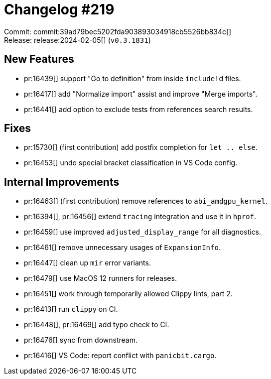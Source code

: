 = Changelog #219
:sectanchors:
:experimental:
:page-layout: post

Commit: commit:39ad79bec5202fda903893034918cb5526bb834c[] +
Release: release:2024-02-05[] (`v0.3.1831`)

== New Features

* pr:16439[] support "Go to definition" from inside ``include!``d files.
* pr:16417[] add "Normalize import" assist and improve "Merge imports".
* pr:16441[] add option to exclude tests from references search results.

== Fixes

* pr:15730[] (first contribution) add postfix completion for `let .. else`.
* pr:16453[] undo special bracket classification in VS Code config.

== Internal Improvements

* pr:16463[] (first contribution) remove references to `abi_amdgpu_kernel`.
* pr:16394[], pr:16456[] extend `tracing` integration and use it in `hprof`.
* pr:16459[] use improved `adjusted_display_range` for all diagnostics.
* pr:16461[] remove unnecessary usages of `ExpansionInfo`.
* pr:16447[] clean up `mir` error variants.
* pr:16479[] use MacOS 12 runners for releases.
* pr:16451[] work through temporarily allowed Clippy lints, part 2.
* pr:16413[] run `clippy` on CI.
* pr:16448[], pr:16469[] add typo check to CI.
* pr:16476[] sync from downstream.
* pr:16416[] VS Code: report conflict with `panicbit.cargo`.
